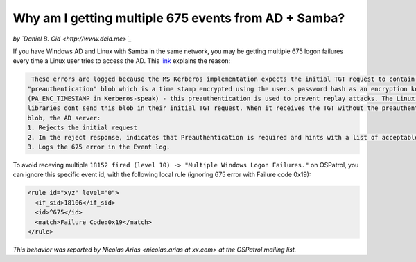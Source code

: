 Why am I getting multiple 675 events from AD + Samba?
-----------------------------------------------------

*by `Daniel B. Cid <http://www.dcid.me>`_*


If you have Windows AD and Linux with Samba in the same network, you may be  getting multiple 675 logon failures every time a Linux user tries to access the AD. 
This `link <http://blog.scottlowe.org/2006/10/23/event-logging-in-ad-integration-scenarios/#comment-5840>`_ explains the reason:

.. code-block:: console

   These errors are logged because the MS Kerberos implementation expects the initial TGT request to contain a
  "preauthentication" blob which is a time stamp encrypted using the user.s password hash as an encryption key
  (PA_ENC_TIMESTAMP in Kerberos-speak) - this preauthentication is used to prevent replay attacks. The Linux Kerberos 
  libraries dont send this blob in their initial TGT request. When it receives the TGT without the preauthentication 
  blob, the AD server:
  1. Rejects the initial request
  2. In the reject response, indicates that Preauthentication is required and hints with a list of acceptable preauthtcation types.
  3. Logs the 675 error in the Event log.


To avoid receving multiple ``18152 fired (level 10) -> "Multiple Windows Logon Failures."`` on OSPatrol, you can ignore this specific event id, with the following local rule (ignoring 675 error with Failure code 0x19):

.. code-block:: console

  <rule id="xyz" level="0">
    <if_sid>18106</if_sid>
    <id>^675</id>
    <match>Failure Code:0x19</match>
  </rule>



*This behavior was reported by Nicolas Arias <nicolas.arias at xx.com> at the OSPatrol mailing list.*


